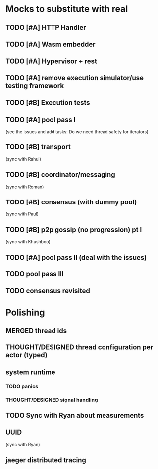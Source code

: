 #+TODO: TODO THOUGHT/DESIGNED CODED TESTED DRAFT_PR PR_OPEN ADDRESSED | MERGED
* Mocks to substitute with real
** TODO [#A] HTTP Handler
** TODO [#A] Wasm embedder
** TODO [#A] Hypervisor + rest
** TODO [#A] remove execution simulator/use testing framework
** TODO [#B] Execution tests
** TODO [#A] pool pass I
(see the issues and add tasks: Do we need thread safety for iterators)
** TODO [#B] transport
   (sync with Rahul)
** TODO [#B] coordinator/messaging
   (sync with Roman)
** TODO [#B] consensus (with dummy pool)
   (sync with Paul)
** TODO [#B] p2p gossip (no progression) pt I
   (sync with Khushboo)
** TODO [#A] pool pass II (deal with the issues)
** TODO pool pass III
** TODO consensus revisited
* Polishing
** MERGED thread ids
   CLOSED: [2020-04-29 Wed 17:26]
** THOUGHT/DESIGNED thread configuration per actor (typed)
** system runtime
*** TODO panics
*** THOUGHT/DESIGNED signal handling
** TODO Sync with Ryan about measurements
** UUID
   (sync with Ryan)
** jaeger distributed tracing
